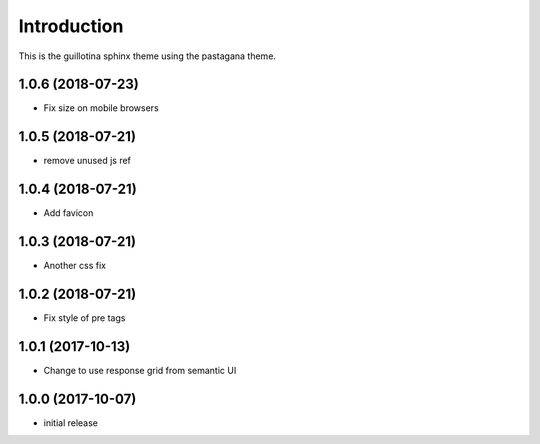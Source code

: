 Introduction
============

This is the guillotina sphinx theme using the pastagana theme.

1.0.6 (2018-07-23)
------------------

- Fix size on mobile browsers


1.0.5 (2018-07-21)
------------------

- remove unused js ref


1.0.4 (2018-07-21)
------------------

- Add favicon


1.0.3 (2018-07-21)
------------------

- Another css fix


1.0.2 (2018-07-21)
------------------

- Fix style of pre tags


1.0.1 (2017-10-13)
------------------

- Change to use response grid from semantic UI


1.0.0 (2017-10-07)
------------------

- initial release


